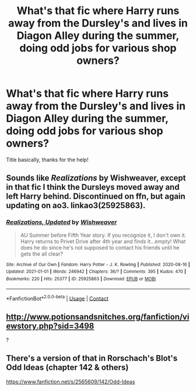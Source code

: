 #+TITLE: What's that fic where Harry runs away from the Dursley's and lives in Diagon Alley during the summer, doing odd jobs for various shop owners?

* What's that fic where Harry runs away from the Dursley's and lives in Diagon Alley during the summer, doing odd jobs for various shop owners?
:PROPERTIES:
:Author: fifty-fives
:Score: 5
:DateUnix: 1619361638.0
:DateShort: 2021-Apr-25
:FlairText: What's That Fic?
:END:
Title basically, thanks for the help!


** Sounds like /Realizations/ by Wishweaver, except in that fic I think the Dursleys moved away and left Harry behind. Discontinued on ffn, but again updating on ao3. linkao3(25925863).
:PROPERTIES:
:Author: Talosbronze
:Score: 3
:DateUnix: 1619363702.0
:DateShort: 2021-Apr-25
:END:

*** [[https://archiveofourown.org/works/25925863][*/Realizations, Updated/*]] by [[https://www.archiveofourown.org/users/Wishweaver/pseuds/Wishweaver][/Wishweaver/]]

#+begin_quote
  AU Summer before Fifth Year story. If you recognize it, I don't own it. Harry returns to Privet Drive after 4th year and finds it...empty! What does he do since he's not supposed to contact his friends until he gets the all clear?
#+end_quote

^{/Site/:} ^{Archive} ^{of} ^{Our} ^{Own} ^{*|*} ^{/Fandom/:} ^{Harry} ^{Potter} ^{-} ^{J.} ^{K.} ^{Rowling} ^{*|*} ^{/Published/:} ^{2020-08-16} ^{*|*} ^{/Updated/:} ^{2021-01-01} ^{*|*} ^{/Words/:} ^{246942} ^{*|*} ^{/Chapters/:} ^{36/?} ^{*|*} ^{/Comments/:} ^{395} ^{*|*} ^{/Kudos/:} ^{470} ^{*|*} ^{/Bookmarks/:} ^{220} ^{*|*} ^{/Hits/:} ^{25377} ^{*|*} ^{/ID/:} ^{25925863} ^{*|*} ^{/Download/:} ^{[[https://archiveofourown.org/downloads/25925863/Realizations%20Updated.epub?updated_at=1613815762][EPUB]]} ^{or} ^{[[https://archiveofourown.org/downloads/25925863/Realizations%20Updated.mobi?updated_at=1613815762][MOBI]]}

--------------

*FanfictionBot*^{2.0.0-beta} | [[https://github.com/FanfictionBot/reddit-ffn-bot/wiki/Usage][Usage]] | [[https://www.reddit.com/message/compose?to=tusing][Contact]]
:PROPERTIES:
:Author: FanfictionBot
:Score: 2
:DateUnix: 1619363734.0
:DateShort: 2021-Apr-25
:END:


** [[http://www.potionsandsnitches.org/fanfiction/viewstory.php?sid=3498]]

?
:PROPERTIES:
:Author: mlatu315
:Score: 1
:DateUnix: 1619391792.0
:DateShort: 2021-Apr-26
:END:


** There's a version of that in Rorschach's Blot's Odd Ideas (chapter 142 & others)

[[https://www.fanfiction.net/s/2565609/142/Odd-Ideas]]
:PROPERTIES:
:Author: zugrian
:Score: 1
:DateUnix: 1619508371.0
:DateShort: 2021-Apr-27
:END:
